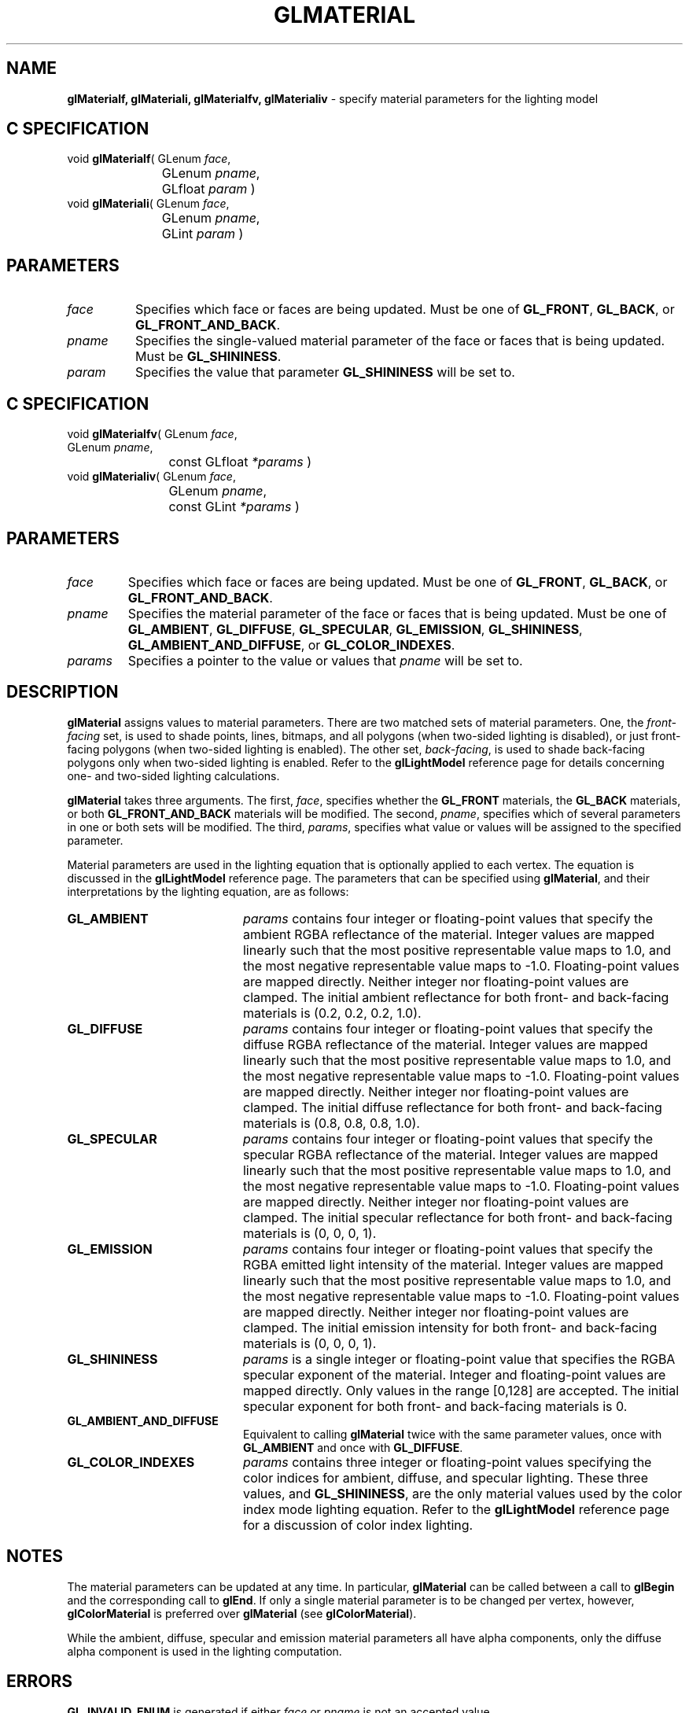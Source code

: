 '\" e  
'\"macro stdmacro
.ds Vn Version 1.2
.ds Dt 24 September 1999
.ds Re Release 1.2.1
.ds Dp May 22 14:45
.ds Dm 6 May 22 14:
.ds Xs 18013     8
.TH GLMATERIAL 3G
.SH NAME
.B "glMaterialf, glMateriali, glMaterialfv, glMaterialiv
\- specify material parameters for the lighting model

.SH C SPECIFICATION
void \f3glMaterialf\fP(
GLenum \fIface\fP,
.nf
.ta \w'\f3void \fPglMaterialf( 'u
	GLenum \fIpname\fP,
	GLfloat \fIparam\fP )
.fi
void \f3glMateriali\fP(
GLenum \fIface\fP,
.nf
.ta \w'\f3void \fPglMateriali( 'u
	GLenum \fIpname\fP,
	GLint \fIparam\fP )
.fi

.SH PARAMETERS
.TP \w'\fIparams\fP\ \ 'u 
\f2face\fP
Specifies which face or faces are being updated.
Must be one of
\%\f3GL_FRONT\fP,
\%\f3GL_BACK\fP, or
\%\f3GL_FRONT_AND_BACK\fP.
.TP
\f2pname\fP
Specifies the single-valued material parameter of the face or faces
that is being updated.
Must be \%\f3GL_SHININESS\fP.
.TP
\f2param\fP
Specifies the value that parameter \%\f3GL_SHININESS\fP will be set to.
.SH C SPECIFICATION
void \f3glMaterialfv\fP(
GLenum \fIface\fP,
.nf
.ta \w'\f3void \fPglMaterialfv( 'u
	GLenum \fIpname\fP,
	const GLfloat \fI*params\fP )
.fi
void \f3glMaterialiv\fP(
GLenum \fIface\fP,
.nf
.ta \w'\f3void \fPglMaterialiv( 'u
	GLenum \fIpname\fP,
	const GLint \fI*params\fP )
.fi

.SH PARAMETERS
.TP
\f2face\fP
Specifies which face or faces are being updated.
Must be one of
\%\f3GL_FRONT\fP,
\%\f3GL_BACK\fP, or
\%\f3GL_FRONT_AND_BACK\fP.
.TP
\f2pname\fP
Specifies the material parameter of the face or faces that is being updated.
Must be one of
\%\f3GL_AMBIENT\fP,
\%\f3GL_DIFFUSE\fP,
\%\f3GL_SPECULAR\fP,
\%\f3GL_EMISSION\fP,
\%\f3GL_SHININESS\fP,
\%\f3GL_AMBIENT_AND_DIFFUSE\fP,  or
\%\f3GL_COLOR_INDEXES\fP.
.TP
\f2params\fP
Specifies a pointer to the value or values that \f2pname\fP will be set to.
.SH DESCRIPTION
\%\f3glMaterial\fP assigns values to material parameters.
There are two matched sets of material parameters.
One,
the \f2front-facing\fP set,
is used to shade points,
lines,
bitmaps,
and all polygons
(when two-sided lighting is disabled),
or just front-facing polygons
(when two-sided lighting is enabled).
The other set,
\f2back-facing\fP,
is used to shade back-facing polygons only when two-sided lighting is enabled.
Refer to the \%\f3glLightModel\fP reference page for details concerning one- and
two-sided lighting calculations.
.P
\%\f3glMaterial\fP takes three arguments.
The first,
\f2face\fP,
specifies whether the
\%\f3GL_FRONT\fP materials, the
\%\f3GL_BACK\fP materials, or both
\%\f3GL_FRONT_AND_BACK\fP materials will be modified.
The second,
\f2pname\fP,
specifies which of several parameters in one or both sets will be modified.
The third,
\f2params\fP,
specifies what value or values will be assigned to the specified parameter.
.P
Material parameters are used in the lighting equation that is optionally
applied to each vertex.
The equation is discussed in the \%\f3glLightModel\fP reference page.
The parameters that can be specified using \%\f3glMaterial\fP,
and their interpretations by the lighting equation, are as follows:
.TP 20
\%\f3GL_AMBIENT\fP
\f2params\fP contains four integer or floating-point values that specify
the ambient RGBA reflectance of the material.
Integer values are mapped linearly such that the most positive representable
value maps to 1.0,
and the most negative representable value maps to \-1.0.
Floating-point values are mapped directly.
Neither integer nor floating-point values are clamped.
The initial ambient reflectance for both front- and back-facing materials
is (0.2, 0.2, 0.2, 1.0).
.TP
\%\f3GL_DIFFUSE\fP
\f2params\fP contains four integer or floating-point values that specify
the diffuse RGBA reflectance of the material.
Integer values are mapped linearly such that the most positive representable
value maps to 1.0,
and the most negative representable value maps to \-1.0.
Floating-point values are mapped directly.
Neither integer nor floating-point values are clamped.
The initial diffuse reflectance for both front- and back-facing materials
is (0.8, 0.8, 0.8, 1.0).
.TP
\%\f3GL_SPECULAR\fP
\f2params\fP contains four integer or floating-point values that specify
the specular RGBA reflectance of the material.
Integer values are mapped linearly such that the most positive representable
value maps to 1.0,
and the most negative representable value maps to \-1.0.
Floating-point values are mapped directly.
Neither integer nor floating-point values are clamped.
The initial specular reflectance for both front- and back-facing materials
is (0, 0, 0, 1).
.TP
\%\f3GL_EMISSION\fP
\f2params\fP contains four integer or floating-point values that specify
the RGBA emitted light intensity of the material.
Integer values are mapped linearly such that the most positive representable
value maps to 1.0,
and the most negative representable value maps to \-1.0.
Floating-point values are mapped directly.
Neither integer nor floating-point values are clamped.
The initial emission intensity for both front- and back-facing materials
is (0, 0, 0, 1).
.TP
\%\f3GL_SHININESS\fP
\f2params\fP is a single integer or floating-point value that specifies
the RGBA specular exponent of the material.
Integer and floating-point values are mapped directly.
Only values in the range [0,128] are accepted.
The initial specular exponent for both front- and back-facing materials
is 0.
.TP
\%\f3GL_AMBIENT_AND_DIFFUSE\fP
Equivalent to calling \%\f3glMaterial\fP twice with the same parameter values,
once with \%\f3GL_AMBIENT\fP and once with \%\f3GL_DIFFUSE\fP.
.TP
\%\f3GL_COLOR_INDEXES\fP
\f2params\fP contains three integer or floating-point values specifying
the color indices for ambient,
diffuse,
and specular lighting.
These three values,
and \%\f3GL_SHININESS\fP,
are the only material values used by the color index mode lighting equation.
Refer to the \%\f3glLightModel\fP reference page for a discussion 
of color index lighting.
.SH NOTES
The material parameters can be updated at any time.
In particular,
\%\f3glMaterial\fP can be called between a call to \%\f3glBegin\fP and the corresponding
call to \%\f3glEnd\fP.
If only a single material parameter is to be changed per vertex,
however,
\%\f3glColorMaterial\fP is preferred over \%\f3glMaterial\fP
(see \%\f3glColorMaterial\fP).
.P
While the ambient, diffuse, specular and emission material parameters
all have alpha components, only the diffuse alpha component is used in
the lighting computation.
.SH ERRORS
\%\f3GL_INVALID_ENUM\fP is generated if either \f2face\fP or \f2pname\fP is not
an accepted value.
.P
\%\f3GL_INVALID_VALUE\fP is generated if a specular exponent outside the range
[0,128] is specified.
.SH ASSOCIATED GETS
\%\f3glGetMaterial\fP
.SH SEE ALSO
\%\f3glColorMaterial\fP,
\%\f3glLight\fP,
\%\f3glLightModel\fP
